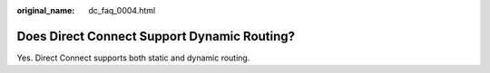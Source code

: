 :original_name: dc_faq_0004.html

.. _dc_faq_0004:

Does Direct Connect Support Dynamic Routing?
============================================

Yes. Direct Connect supports both static and dynamic routing.

